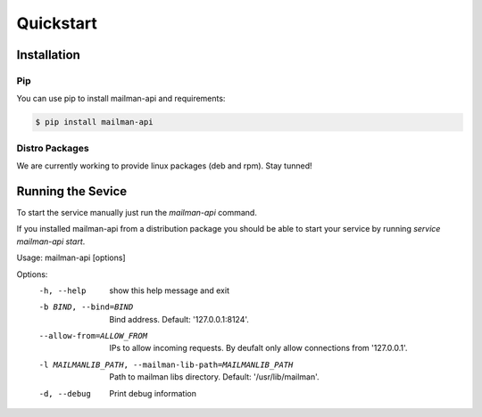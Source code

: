 Quickstart
===========

Installation
------------

Pip
+++

You can use pip to install mailman-api and requirements:

.. code-block:: sh

    $ pip install mailman-api



Distro Packages
+++++++++++++++

We are currently working to provide linux packages (deb and rpm). Stay tunned!

.. TODO: Add here links to official packages (.deb and .rpm)



Running the Sevice 
-------------------


To start the service manually just run the `mailman-api` command.

If you installed mailman-api from a distribution package you should be able to start your service by running `service mailman-api start`.


Usage: mailman-api [options]

Options:
  -h, --help            show this help message and exit
  -b BIND, --bind=BIND  Bind address. Default: '127.0.0.1:8124'.
  --allow-from=ALLOW_FROM
                        IPs to allow incoming requests. By deufalt only allow
                        connections from '127.0.0.1'.
  -l MAILMANLIB_PATH, --mailman-lib-path=MAILMANLIB_PATH
                        Path to mailman libs directory. Default:
                        '/usr/lib/mailman'.
  -d, --debug           Print debug information


